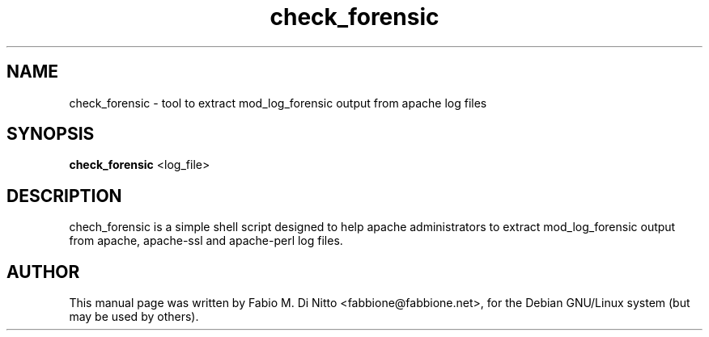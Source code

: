.TH check_forensic 8
.SH NAME
check_forensic \- tool to extract mod_log_forensic output from apache log files
.SH SYNOPSIS
.B check_forensic
<log_file>
.SH "DESCRIPTION"
chech_forensic is a simple shell script designed to help apache administrators
to extract mod_log_forensic output from apache, apache-ssl and apache-perl
log files.
.PP
.SH AUTHOR
This manual page was written by Fabio M. Di Nitto
<fabbione@fabbione.net>, for the Debian GNU/Linux system
(but may be used by others).
